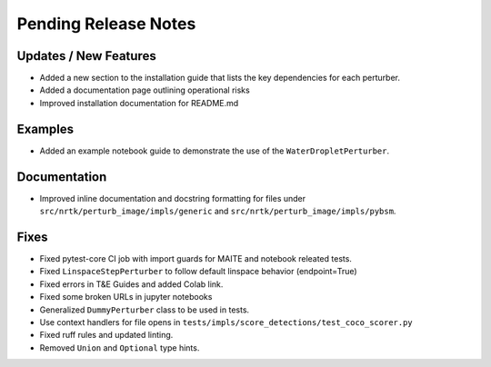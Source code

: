 Pending Release Notes
=====================

Updates / New Features
----------------------

* Added a new section to the installation guide that lists the key dependencies for each perturber.

* Added a documentation page outlining operational risks

* Improved installation documentation for README.md

Examples
--------

* Added an example notebook guide to demonstrate the use of the ``WaterDropletPerturber``.

Documentation
-------------

* Improved inline documentation and docstring formatting for files under
  ``src/nrtk/perturb_image/impls/generic`` and ``src/nrtk/perturb_image/impls/pybsm``.

Fixes
-----

* Fixed pytest-core CI job with import guards for MAITE and notebook releated tests.

* Fixed ``LinspaceStepPerturber`` to follow default linspace behavior (endpoint=True)

* Fixed errors in T&E Guides and added Colab link.

* Fixed some broken URLs in jupyter notebooks

* Generalized ``DummyPerturber`` class to be used in tests.

* Use context handlers for file opens in ``tests/impls/score_detections/test_coco_scorer.py``

* Fixed ruff rules and updated linting.

* Removed ``Union`` and ``Optional`` type hints.
